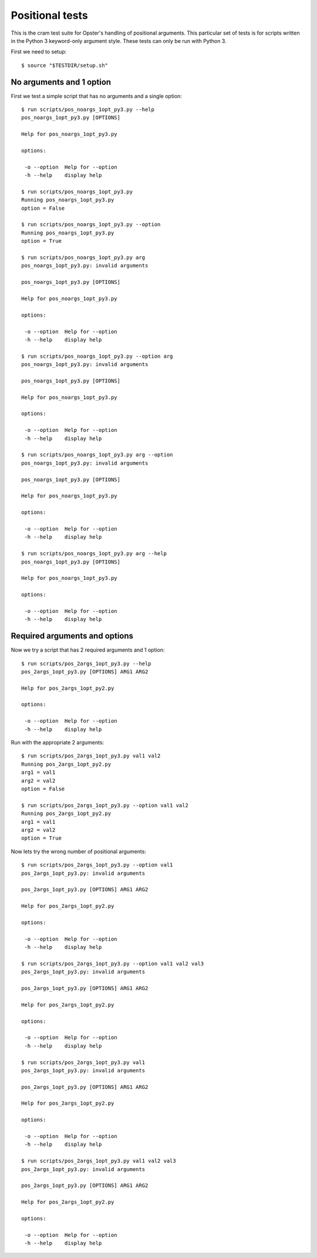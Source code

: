 .. -*- mode: rst -*-

==================
 Positional tests
==================

This is the cram test suite for Opster's handling of positional arguments.
This particular set of tests is for scripts written in the Python 3
keyword-only argument style. These tests can only be run with Python 3.

First we need to setup::

  $ source "$TESTDIR/setup.sh"

No arguments and 1 option
-------------------------

First we test a simple script that has no arguments and a single option::

  $ run scripts/pos_noargs_1opt_py3.py --help
  pos_noargs_1opt_py3.py [OPTIONS]
  
  Help for pos_noargs_1opt_py3.py
  
  options:
  
   -o --option  Help for --option
   -h --help    display help

  $ run scripts/pos_noargs_1opt_py3.py
  Running pos_noargs_1opt_py3.py
  option = False

  $ run scripts/pos_noargs_1opt_py3.py --option
  Running pos_noargs_1opt_py3.py
  option = True

  $ run scripts/pos_noargs_1opt_py3.py arg
  pos_noargs_1opt_py3.py: invalid arguments
  
  pos_noargs_1opt_py3.py [OPTIONS]
  
  Help for pos_noargs_1opt_py3.py
  
  options:
  
   -o --option  Help for --option
   -h --help    display help

  $ run scripts/pos_noargs_1opt_py3.py --option arg
  pos_noargs_1opt_py3.py: invalid arguments
  
  pos_noargs_1opt_py3.py [OPTIONS]
  
  Help for pos_noargs_1opt_py3.py
  
  options:
  
   -o --option  Help for --option
   -h --help    display help

  $ run scripts/pos_noargs_1opt_py3.py arg --option
  pos_noargs_1opt_py3.py: invalid arguments
  
  pos_noargs_1opt_py3.py [OPTIONS]
  
  Help for pos_noargs_1opt_py3.py
  
  options:
  
   -o --option  Help for --option
   -h --help    display help

  $ run scripts/pos_noargs_1opt_py3.py arg --help
  pos_noargs_1opt_py3.py [OPTIONS]
  
  Help for pos_noargs_1opt_py3.py
  
  options:
  
   -o --option  Help for --option
   -h --help    display help


Required arguments and options
------------------------------

Now we try a script that has 2 required arguments and 1 option::

  $ run scripts/pos_2args_1opt_py3.py --help
  pos_2args_1opt_py3.py [OPTIONS] ARG1 ARG2
  
  Help for pos_2args_1opt_py2.py
  
  options:
  
   -o --option  Help for --option
   -h --help    display help

Run with the appropriate 2 arguments::

  $ run scripts/pos_2args_1opt_py3.py val1 val2
  Running pos_2args_1opt_py2.py
  arg1 = val1
  arg2 = val2
  option = False

  $ run scripts/pos_2args_1opt_py3.py --option val1 val2
  Running pos_2args_1opt_py2.py
  arg1 = val1
  arg2 = val2
  option = True

Now lets try the wrong number of positional arguments::

  $ run scripts/pos_2args_1opt_py3.py --option val1
  pos_2args_1opt_py3.py: invalid arguments
  
  pos_2args_1opt_py3.py [OPTIONS] ARG1 ARG2
  
  Help for pos_2args_1opt_py2.py
  
  options:
  
   -o --option  Help for --option
   -h --help    display help

  $ run scripts/pos_2args_1opt_py3.py --option val1 val2 val3
  pos_2args_1opt_py3.py: invalid arguments
  
  pos_2args_1opt_py3.py [OPTIONS] ARG1 ARG2
  
  Help for pos_2args_1opt_py2.py
  
  options:
  
   -o --option  Help for --option
   -h --help    display help

  $ run scripts/pos_2args_1opt_py3.py val1
  pos_2args_1opt_py3.py: invalid arguments
  
  pos_2args_1opt_py3.py [OPTIONS] ARG1 ARG2
  
  Help for pos_2args_1opt_py2.py
  
  options:
  
   -o --option  Help for --option
   -h --help    display help

  $ run scripts/pos_2args_1opt_py3.py val1 val2 val3
  pos_2args_1opt_py3.py: invalid arguments
  
  pos_2args_1opt_py3.py [OPTIONS] ARG1 ARG2
  
  Help for pos_2args_1opt_py2.py
  
  options:
  
   -o --option  Help for --option
   -h --help    display help

